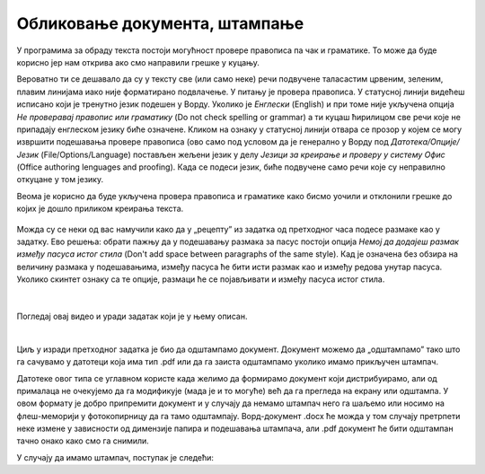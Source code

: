 Обликовање документа, штампање
==============================

У програмима за обраду текста постоји могућност провере правописа па чак и граматике. То може да буде корисно јер нам открива ако смо направили грешке у куцању.

Вероватно ти се дешавало да су у тексту све (или само неке) речи подвучене таласастим црвеним, зеленим, плавим линијама иако није форматирано подвлачење. У питању је провера правописа. У статусној линији видећеш исписано који је тренутно језик подешен у Ворду. Уколико је *Енглески* (English) и при томе није укључена опција *Не проверавај правопис или граматику* (Do not check spelling or grammar) а ти куцаш ћирилицом све речи које не припадају енглеском језику биће означене. Кликом на ознаку у статусној линији отвара се прозор у којем се могу извршити подешавања прoвере правописа (ово само под условом да је генерално у Ворду под *Датотека/Опције/Језик* (Filе/Options/Language) постављен жељени језик у делу *Језици за креирање и проверу у систему Офис* (Office authoring lenguages and proofing). Када се подеси језик, биће подвучене само речи које су неправилно откуцане у том језику.

Веома је корисно да буде укључена провера правописа и граматике како бисмо уочили и отклонили грешке до којих је дошло приликом креирања текста.

.. figure:: ../../_images/w5_pravopis_jezika.png
   :width: 780px   
   :align: center
   :class: screenshot-shadow


Можда су се неки од вас намучили како да у „рецепту” из задатка од претходног часа подесе размаке као у задатку. Ево решења: обрати пажњу да у подешавању размака за пасус постоји опција *Немој да додајеш размак између пасуса истог стила* (Don't add space between paragraphs of the same style). Кад је означена без обзира на величину размака у подешавањима, између пасуса ће бити исти размак као и између редова унутар пасуса. Уколико скинтет ознаку са те опције, размаци ће се појављивати и између пасуса истог стила.

.. figure:: ../../_images/w5_razmaci_pasus.png
   :width: 780px   
   :align: center
   :class: screenshot-shadow


.. suggestionnote::
   
   Да лакше уочиш логичку организацију текста, укључи "невидљиве" симболе и среди прелом текста.

|

Погледај овај видео и уради задатак који је у њему описан.

.. ytpopup:: 6QEEjScJMOI
    :width: 735
    :height: 415
    :align: center


|

Циљ у изради претходног задатка је био да одштампамо документ. Документ можемо да „одштампамо” тако што га сачувамо у датотеци која има тип .pdf или да га заиста одштампамо уколико имамо прикључен штампач. 

Датотеке овог типа се углавном користе када желимо да формирамо документ који дистрибуирамо, али од прималаца не очекујемо да га модификује (мада је и то могуће) већ да га прегледа на екрану или одштампа. У овом формату је добро припремити документ и у случају да немамо штампач него га шаљемо или носимо на флеш-меморији у фотокопирницу да га тамо одштампају. Ворд-документ .docx ће можда у том случају претрпети неке измене у зависности од димензије папира и подешавања штампача, али .pdf документ ће бити одштампан тачно онако како смо га снимили.

У случају да имамо штампач, поступак је следећи:

.. ytpopup:: w0RPXVxxFmQ
    :width: 735
    :height: 415
    :align: center



